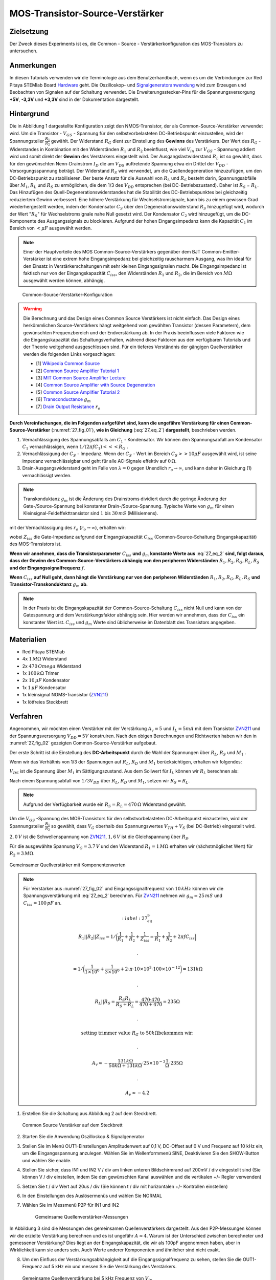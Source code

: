 MOS-Transistor-Source-Verstärker
================================

Zielsetzung
-----------

Der Zweck dieses Experiments ist es, die Common - Source - Verstärkerkonfiguration des MOS-Transistors zu untersuchen.


Anmerkungen
-----------

.. _Hardware: http://redpitaya.readthedocs.io/en/latest/doc/developerGuide/125-10/top.html
.. _Signalgeneratoranwendung: http://redpitaya.readthedocs.io/en/latest/doc/appsFeatures/apps-featured/oscSigGen/osc.html
.. _Dokumentation: http://redpitaya.readthedocs.io/en/latest/doc/developerGuide/125-14/extent.html#extension-connector-e2
.. _BJT common emitter amplifier: http://red-pitaya-active-learning.readthedocs.io/en/latest/Activity26_BJTCommonEmitterAmplifier.html#bjt-common-emitter-amplifier
.. _Wikipedia Common Source: https://en.wikipedia.org/wiki/Common_source
.. _Common Source Amplifier Tutorial 1: http://www.electronics-tutorials.ws/amplifier/amp_3.html
.. _MIT Common Source Amplifier Lecture: https://ocw.mit.edu/courses/electrical-engineering-and-computer-science/6-012-microelectronic-devices-and-circuits-fall-2005/lecture-notes/lecture19annotat.pdf
.. _Common Source Amplifier with Source Degeneration: http://examcrazy.com/Engineering/Electronics-Communication/Common_Source_Amplifier_with_Source_Degeneration.asp
.. _Common Source Amplifier Tutorial 2: https://www.slideshare.net/yordibautista/fet-basics1
.. _Transconductance: https://en.wikipedia.org/wiki/Transconductance
.. _Drain Output Resistance: http://www.ittc.ku.edu/~jstiles/312/handouts/Drain%20Output%20Resistance.pdf

In diesen Tutorials verwenden wir die Terminologie aus dem Benutzerhandbuch,
wenn es um die Verbindungen zur Red Pitaya STEMlab Board Hardware_ geht.
Die Oszilloskop- und Signalgeneratoranwendung_ wird zum Erzeugen und Beobachten von
Signalen auf der Schaltung verwendet. Die Erweiterungsstecker-Pins für die
Spannungsversorgung **+5V**, **-3,3V** und **+3,3V** sind in der Dokumentation dargestellt.


Hintergrund
-----------

Die in Abbildung 1 dargestellte Konfiguration zeigt den NMOS-Transistor,
der als Common-Source-Verstärker verwendet wird. Um die Transistor - :math:`V_{GS}` - Spannung
für den selbstvorbelasteten DC-Betriebspunkt einzustellen, wird der
Spannungsteiler :math:`\frac{R_1}{R_2}` gewählt. Der Widerstand :math:`R_G` dient zur
Einstellung des **Gewinns** des Verstärkers. Der Wert des :math:`R_G` - Widerstandes
in Kombination mit den Widerständen :math:`R_1` und :math:`R_2` beeinflusst,
wie viel :math:`V_{in}` zur :math:`V_{GS}` - Spannung addiert wird und somit direkt
der **Gewinn** des Verstärkers eingestellt wird. Der Ausgangslastwiderstand :math:`R_L`
ist so gewählt, dass für den gewünschten Nenn-Drainstrom :math:`I_D` die am :math:`V_{DS}`
auftretende Spannung etwa ein Drittel der :math:`V_{DD}` - Versorgungsspannung beträgt.
Der Widerstand :math:`R_S` wird verwendet, um die Quellendegeneration hinzuzufügen,
um den DC-Betriebspunkt zu stabilisieren. Der beste Ansatz für die Auswahl von :math:`R_L`
und :math:`R_S` besteht darin, Spannungsabfälle über :math:`M_1`, :math:`R_L` und :math:`R_S`
zu ermöglichen, die dem 1/3 des :math:`V_{DD}` entsprechen (bei DC-Betriebszustand).
Daher ist :math:`R_S` = :math:`R_L`. Das Hinzufügen des Quell-Degenerationswiderstandes
hat die Stabilität des DC-Betriebspunktes bei gleichzeitig reduziertem Gewinn verbessert.
Eine höhere Verstärkung für Wechselstromsignale, kann bis zu einem gewissen Grad wiederhergestellt
werden, indem der Kondensator :math:`C_S` über den Degenerationswiderstand :math:`R_S` hinzugefügt wird,
wodurch der Wert ":math:`R_S`" für Wechselstromsignale nahe Null gesetzt wird. Der Kondensator :math:`C_2`
wird hinzugefügt, um die DC-Komponente des Ausgangssignals zu blockieren. Aufgrund der hohen
Eingangsimpedanz kann die Kapazität :math:`C_1` im Bereich von :math:`<\mu F` ausgewählt werden.

.. note::
   Einer der Hauptvorteile des MOS Common-Source-Verstärkers gegenüber dem
   BJT Common-Emitter-Verstärker ist eine extrem hohe Eingangsimpedanz bei gleichzeitig
   rauscharmem Ausgang, was ihn ideal für den Einsatz in Verstärkerschaltungen mit sehr
   kleinen Eingangssignalen macht. Die Eingangsimpedanz ist faktisch nur von der
   Eingangskapazität :math:`C_{iss}`, den Widerständen :math:`R_1` und :math:`R_2`,
   die im Bereich von :math:`M\Omega` ausgewählt werden können, abhängig.

.. figure:: img/ Activity_27_Fig_01.png
   :name: 27_fig_01

   Common-Source-Verstärker-Konfiguration

.. warning::
   Die Berechnung und das Design eines Common Source Verstärkers ist nicht einfach.
   Das Design eines herkömmlichen Source-Verstärkers hängt weitgehend vom gewählten
   Transistor (dessen Parametern), dem gewünschten Frequenzbereich und der Endverstärkung ab.
   In der Praxis beeinflussen viele Faktoren wie die Eingangskapazität das Schaltungsverhalten,
   während diese Faktoren aus den verfügbaren Tutorials und der Theorie weitgehend
   ausgeschlossen sind. Für ein tieferes Verständnis der gängigen Quellverstärker werden die
   folgenden Links vorgeschlagen:
   
   - [1] `Wikipedia Common Source`_
   - [2] `Common Source Amplifier Tutorial 1`_
   - [3] `MIT Common Source Amplifier Lecture`_
   - [4] `Common Source Amplifier with Source Degeneration`_
   - [5] `Common Source Amplifier Tutorial 2`_
   - [6] `Transconductance`_ :math:`g_m`
   - [7] `Drain Output Resistance`_ :math:`r_o`

**Durch Vereinfachungen, die im Folgenden aufgeführt sind, kann die ungefähre
Verstärkung für einen Common-Source-Verstärker** (:numref:`27_fig_01`),
**wie in Gleichung** (:eq:`27_eq_2`) **dargestellt**, beschrieben werden.


1. Vernachlässigung des Spannungsabfalls am :math:`C_1` - Kondensator.
   Wir können den Spannungsabfall am Kondensator :math:`C_1` vernachlässigen,
   wenn :math:`1/(2\pi f C_1) <<< R_G` .
   
2. Vernachlässigung der :math:`C_S` - Impedanz. Wenn der :math:`C_S` - Wert im Bereich
   :math:`C_S >> 10\mu F` ausgewählt wird, ist seine Impedanz vernachlässigbar und geht für
   alle AC-Signale effektiv auf :math:`0\,\Omega`.
   
3. Drain-Ausgangswiderstand geht im Falle von :math:`\lambda = 0` gegen
   Unendlich :math:`r_o \to \infty`, und kann daher in
   Gleichung (1) vernachlässigt werden.
   
.. note::
   Transkonduktanz :math:`g_m` ist die Änderung des Drainstroms dividiert durch die
   geringe Änderung der Gate-/Source-Spannung bei konstanter Drain-/Source-Spannung.
   Typische Werte von :math:`g_m` für einen Kleinsignal-Feldeffekttransistor
   sind :math:`1` bis :math:`30\,mS` (Millisiemens).
	 
.. math::
   :label: 27_eq_1
	   
   A_v \approx -\frac{R_1 || R_2 || Z_{iss}}{R_G + (R_1 || R_2 || Z_{iss})} g_m (r_o || R_L || R_S) 
   

mit der Vernachlässigung des :math:`r_o` (:math:`r_o \to \infty`), erhalten wir:

.. math::
   :label: 27_eq_2
   
   A_v \approx -\frac{R_1 || R_2 || Z_{iss}}{R_G + (R_1 || R_2 || Z_{iss})} g_m  (R_L || R_S)
   

wobei :math:`Z_{iss}` die Gate-Impedanz aufgrund der
Eingangskapazität :math:`C_{iss}` (Common-Source-Schaltung
Eingangskapazität) des MOS-Transistors ist.

.. math::
   :label: 27_eq_3

   Z_{iss} = \frac{1}{2 \pi f C_{iss}}

**Wenn wir annehmen, dass die Transistorparameter** :math:`C_{iss}` **und** :math:`g_m`
**konstante Werte aus** :eq:`27_eq_2` **sind, folgt daraus, dass der Gewinn des
Common-Source-Verstärkers abhängig von den peripheren Widerständen**
:math:`R_1, R_2, R_G, R_L, R_S` **und der Eingangssignalfrequenz** :math:`f`.


**Wenn** :math:`C_{iss}` **auf Null geht, dann hängt die
Verstärkung nur von den peripheren Widerständen** :math:`R_1, R_2,
R_G, R_L, R_S` **und Transistor-Transkonduktanz** :math:`g_m` **ab**.


.. note::
   In der Praxis ist die Eingangskapazität der Common-Source-Schaltung
   :math:`C_{iss}` nicht Null und kann von der Gatespannung und dem Verstärkungsfaktor
   abhängig sein. Hier werden wir annehmen, dass der :math:`C_{iss}` ein
   konstanter Wert ist. :math:`C_{iss}` und :math:`g_m` Werte sind üblicherweise im Datenblatt des
   Transistors angegeben.

Materialien
-----------

- Red Pitaya STEMlab
- 4x :math:`1\,M\Omega` Widerstand
- 2x :math:`470\,Omega` Widerstand
- 1x :math:`100\,k\Omega` Trimer
- 2x :math:`10\,\mu F` Kondensator
- 1x :math:`1\,\mu F` Kondensator
- 1x kleinsignal NOMS-Transistor (ZVN211_)
- 1x lötfreies Steckbrett

.. _ZVN211: http://www.redrok.com/MOSFET_ZVN2110A_100V_320mA_4O_Vth2.4_TO-92_ELine.pdf


Verfahren
---------

Angenommen, wir möchten einen Verstärker mit der Verstärkung
:math:`A_v = 5` und :math:`I_L = 5mA` mit dem Transistor ZVN211_ und
der Spannungsversorgung :math:`V_ {DD} = 5V` konstruiren.
Nach den obigen Berechnungen und Richtwerten haben wir den in
:numref:`27_fig_02` gezeigten Common-Source-Verstärker aufgebaut.

Der erste Schritt ist die Einstellung des **DC-Arbeitspunkt** durch die
Wahl der Spannungen über :math:`R_L`, :math:`R_S` und :math:`M_1` .

.. math::
   :label: 27_eq_4
      
   V_{R_L} + V_{DS} + V_{R_S} = V_{CC}

   
Wenn wir das Verhältnis von 1/3 der Spannungen auf :math:`R_L`,
:math:`R_D` und :math:`M_1` berücksichtigen, erhalten wir folgendes:
      
.. math::
   :label: 27_eq_5
      
   1,5 V + 2,0 V + 1,5 V = 5 V

:math:`V_{DS}` ist die Spannung über :math:`M_1` im Sättigungszustand.
Aus dem Sollwert für :math:`I_L` können wir :math:`R_L` berechnen als:

.. math::
   :label: 27_eq_6
      
   R_L = \frac{V_{R_L}}{I_L} = \frac{1,5\,V}{5\,mA} = 300\,\Omega


Nach einem Spannungsabfall von :math:`1/3 V_{DD}` über :math:`R_L`,
:math:`R_D` und :math:`M_1`, setzen wir :math:`R_S = R_L`.
      
.. note::

   Aufgrund der Verfügbarkeit wurde ein :math:`R_S = R_L = 470\,\Omega` Widerstand gewählt.
	 

Um die :math:`V_{GS}` -Spannung des MOS-Transistors für den
selbstvorbelasteten DC-Arbeitspunkt einzustellen, wird der
Spannungsteiler :math:`\frac{R_1}{R_2}` so gewählt, dass
:math:`V_G` oberhalb des Spannungswertes :math:`V_{TH} + V_S`
(bei DC-Betrieb) eingestellt wird.
      
.. math::
   :label: 27_eq_7

   V_G > (V_{TH} + V_{S}) > (2,0\,V + 1,6\,V) > 3,6\,V


:math:`2,0\,V` ist die Schwellenspannung von ZVN211_, :math:`1,6\,V` ist die Gleichspannung über :math:`R_S`.


.. math::
   :label: 27_eq_8
	   
   V_G = \frac{R_2}{R_1 + R_2} V_{DD}

   
Für die ausgewählte Spannung :math:`V_G = 3.7\,V` und  den Widerstand :math:`R_1 = 1\,M \Omega`
erhalten wir (nächstmöglichet Wert) für :math:`R_2 = 3\,M \Omega`.

.. figure:: img/ Activity_27_Fig_02.png
   :name: 27_fig_02
   :align: center

   Gemeinsamer Quellverstärker mit Komponentenwerten

.. note::
   Für Verstärker aus :numref:`27_fig_02` und Eingangssignalfrequenz von :math:`10\,kHz` können
   wir die Spannungsverstärkung mit :eq:`27_eq_2` berechnen. Für ZVN211_
   nehmen wir :math:`g_m = 25\,mS` und :math:`C_{iss} = 100\,pF` an.

   .. math::
      :label: 27_eq_9

      R_1 || R_2 || Z_{iss} = 1 / \bigg( \frac{1}{R_1}+\frac{1}{R_2}+\frac{1}{Z_{iss}}
      = \frac{1}{R_1}+\frac{1}{R_2} + 2 \pi f C_{iss} \bigg)

     .

     = 1 / \bigg( \frac{1}{1 \times 10^6}+\frac{1}{3 \times 10^6} + 2 \cdot \pi \cdot 10 \times
     10^3  \cdot 100 \times 10^{-12} \bigg) = 131 k \Omega

     .

     R_L || R_S = \frac{R_S R_L}{R_S + R_L} = \frac{470 \cdot 470}{470 + 470} = 235 \Omega

     .
     
     \text{ setting trimmer value } R_G  \text{ to }  50k \Omega \text{bekommen wir: }  

     .
     
     A_v \approx - \frac{131 k \Omega } {50 k \Omega + 131 k \Omega} \cdot 25 \times 10^{-3} \frac{1}{\Omega} \cdot  235\Omega  

     .
    
     A_v \approx - 4.2


     
1. Erstellen Sie die Schaltung aus Abbildung 2 auf dem Steckbrett.

   
   .. figure:: img/ Activity_27_Fig_03.png
      :name: 27_fig_03
      :align: center

      Common Source Verstärker auf dem Steckbrett
      

2. Starten Sie die Anwendung Oszilloskop & Signalgenerator
   
3. Stellen Sie im Menü OUT1-Einstellungen Amplitudenwert auf 0,1 V,
   DC-Offset auf 0 V und Frequenz auf 10 kHz ein, um die
   Eingangsspannung anzulegen. Wählen Sie im Wellenformmenü SINE,
   Deaktivieren Sie den SHOW-Button und wählen Sie enable.
   
4. Stellen Sie sicher, dass IN1 und IN2 V / div am linken unteren
   Bildschirmrand auf 200mV / div eingestellt sind (Sie können V / div
   einstellen, indem Sie den gewünschten Kanal auswählen und die
   vertikalen +/- Regler verwenden)
   
5. Setzen Sie t / div Wert auf 20us / div (Sie können t / div mit
   horizontalen +/- Kontrollen einstellen)
   
6. In den Einstellungen des Auslösermenüs und wählen Sie NORMAL
   
7. Wählen Sie im Messmenü P2P für IN1 und IN2

   
   .. figure:: img/ Activity_27_Fig_04.png
      :name: 27_fig_04

      Gemeinsame Quellenverstärker-Messungen
   

In Abbildung 3 sind die Messungen des gemeinsamen Quellenverstärkers
dargestellt. Aus den P2P-Messungen können wir die erzielte Verstärkung
berechnen und es ist ungefähr :math:`A \approx 4`. Warum ist der
Unterschied zwischen berechneter und gemessener Verstärkung? Dies
liegt an der Eingangskapazität, die wir als 100pF angenommen haben,
aber in Wirklichkeit kann sie anders sein. Auch Werte anderer
Komponenten und ähnlicher sind nicht exakt.


8. Um den Einfluss der Verstärkungsabhängigkeit auf die
   Eingangssignalfrequenz zu sehen, stellen Sie die OUT1-Frequenz auf
   5 kHz ein und messen Sie die Verstärkung des Verstärkers.
   

   .. figure:: img/ Activity_27_Fig_05.png
      :name: 27_fig_05
      :align: center

      Gemeinsame Quellenverstärkung bei 5 kHz Frequenz von :math:`V_ {in}`
	 

.. note::
   Wir könnten einstellen :math:`1M \ Omega` Widerstand in Serie mit
   MOSFET Gate-Eingang. Dies würde die Wirkung der parasitären
   Kapazität verringern und eine hohe Eingangsimpedanz unabhängig von
   der Eingangssignalfrequenz ermöglichen. Wie Sie aus der Gleichung 2
   sehen können, sobald der 1M Widerstand hinzugefügt wird, gilt
   :math:`Z_ {iss}` wird "konstant" und größer bei hoher Frequenz sein
   und daher den Eingangsteiler weniger beeinflussen :math:`R_G/R_2`.
	 
   Eingangsimpedanz würde werden:

   .. math::

      Z_ {iss} = 1\,M\Omega + \frac {1}{2 \pi f C_ {iss}}

      
   und :math:`Z_ {iss}` capacitance affect (part)

   
   .. math::
 
      \frac{1}{2 \pi f C_{iss}}

      
   hätte viel weniger Einfluss auf den Gewinn. Die
   Eingangssignalfrequenz hätte weniger Einfluss auf die Verstärkung 
   des Verstärkers.
   

   
Fragen
------

1. Versuchen Sie Folgendes hinzuzufügen :math:`1M` Widerstand in
   Reihe mit dem Transistor-Gate-Pin. Messverstärkerverstärkung
   messen. Was passiert, wenn die OUT1-Frequenz geändert wird?
   
2. Versuchen Sie den Wert von :math:`R_ {G_ {pot}}` zu ändern und
   beobachten Sie die Veränderung der Verstärkung?
   
3. Versuchen Sie zu ändern :math:`R_1` und :math:`R_2` zu :math:
   `100k \ Omega` und :math:`300k \ Omega`. Von welcher Abhängigkeit
   hängt die Verstärkung ab :math:`V_ {in}` frequency.
